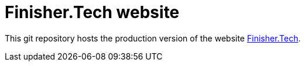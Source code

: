 = Finisher.Tech website

:FinisherTech: http://finisher.tech[Finisher.Tech^]

This git repository hosts the production version of the website {FinisherTech}.
